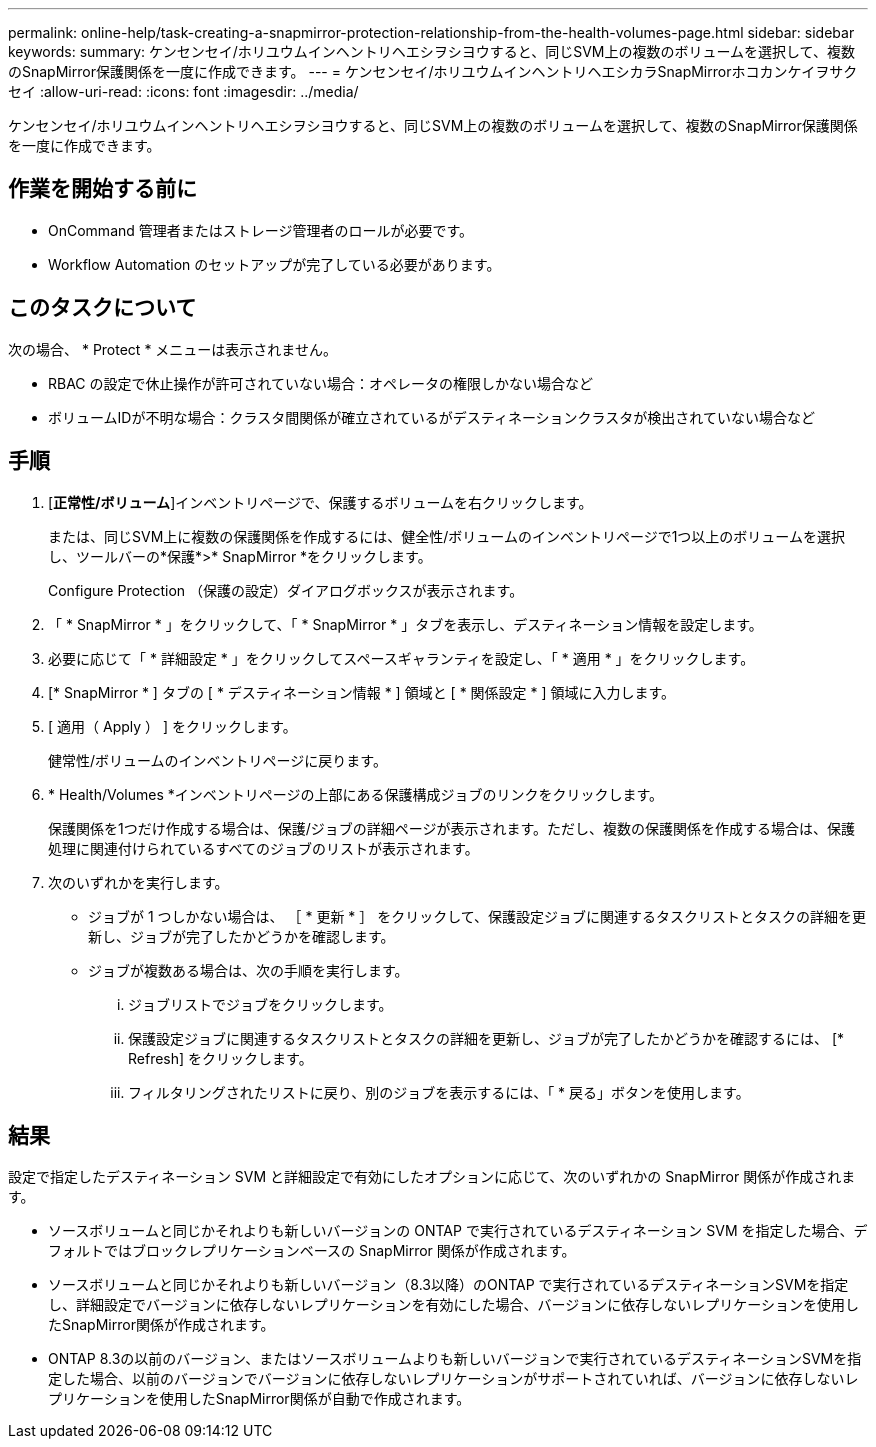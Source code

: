 ---
permalink: online-help/task-creating-a-snapmirror-protection-relationship-from-the-health-volumes-page.html 
sidebar: sidebar 
keywords:  
summary: ケンセンセイ/ホリユウムインヘントリヘエシヲシヨウすると、同じSVM上の複数のボリュームを選択して、複数のSnapMirror保護関係を一度に作成できます。 
---
= ケンセンセイ/ホリユウムインヘントリヘエシカラSnapMirrorホコカンケイヲサクセイ
:allow-uri-read: 
:icons: font
:imagesdir: ../media/


[role="lead"]
ケンセンセイ/ホリユウムインヘントリヘエシヲシヨウすると、同じSVM上の複数のボリュームを選択して、複数のSnapMirror保護関係を一度に作成できます。



== 作業を開始する前に

* OnCommand 管理者またはストレージ管理者のロールが必要です。
* Workflow Automation のセットアップが完了している必要があります。




== このタスクについて

次の場合、 * Protect * メニューは表示されません。

* RBAC の設定で休止操作が許可されていない場合：オペレータの権限しかない場合など
* ボリュームIDが不明な場合：クラスタ間関係が確立されているがデスティネーションクラスタが検出されていない場合など




== 手順

. [*正常性/ボリューム*]インベントリページで、保護するボリュームを右クリックします。
+
または、同じSVM上に複数の保護関係を作成するには、健全性/ボリュームのインベントリページで1つ以上のボリュームを選択し、ツールバーの*保護*>* SnapMirror *をクリックします。

+
Configure Protection （保護の設定）ダイアログボックスが表示されます。

. 「 * SnapMirror * 」をクリックして、「 * SnapMirror * 」タブを表示し、デスティネーション情報を設定します。
. 必要に応じて「 * 詳細設定 * 」をクリックしてスペースギャランティを設定し、「 * 適用 * 」をクリックします。
. [* SnapMirror * ] タブの [ * デスティネーション情報 * ] 領域と [ * 関係設定 * ] 領域に入力します。
. [ 適用（ Apply ） ] をクリックします。
+
健常性/ボリュームのインベントリページに戻ります。

. * Health/Volumes *インベントリページの上部にある保護構成ジョブのリンクをクリックします。
+
保護関係を1つだけ作成する場合は、保護/ジョブの詳細ページが表示されます。ただし、複数の保護関係を作成する場合は、保護処理に関連付けられているすべてのジョブのリストが表示されます。

. 次のいずれかを実行します。
+
** ジョブが 1 つしかない場合は、 ［ * 更新 * ］ をクリックして、保護設定ジョブに関連するタスクリストとタスクの詳細を更新し、ジョブが完了したかどうかを確認します。
** ジョブが複数ある場合は、次の手順を実行します。
+
... ジョブリストでジョブをクリックします。
... 保護設定ジョブに関連するタスクリストとタスクの詳細を更新し、ジョブが完了したかどうかを確認するには、 [* Refresh] をクリックします。
... フィルタリングされたリストに戻り、別のジョブを表示するには、「 * 戻る」ボタンを使用します。








== 結果

設定で指定したデスティネーション SVM と詳細設定で有効にしたオプションに応じて、次のいずれかの SnapMirror 関係が作成されます。

* ソースボリュームと同じかそれよりも新しいバージョンの ONTAP で実行されているデスティネーション SVM を指定した場合、デフォルトではブロックレプリケーションベースの SnapMirror 関係が作成されます。
* ソースボリュームと同じかそれよりも新しいバージョン（8.3以降）のONTAP で実行されているデスティネーションSVMを指定し、詳細設定でバージョンに依存しないレプリケーションを有効にした場合、バージョンに依存しないレプリケーションを使用したSnapMirror関係が作成されます。
* ONTAP 8.3の以前のバージョン、またはソースボリュームよりも新しいバージョンで実行されているデスティネーションSVMを指定した場合、以前のバージョンでバージョンに依存しないレプリケーションがサポートされていれば、バージョンに依存しないレプリケーションを使用したSnapMirror関係が自動で作成されます。

